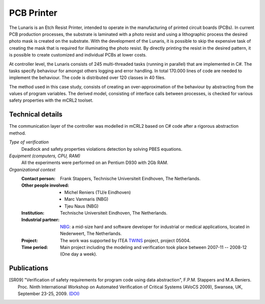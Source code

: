 PCB Printer
===========

.. image:: img/Oce_Arizona_250-web.jpg
   :align: right
   :width: 250px

The Lunaris is an Etch Resist Printer, intended to operate in the
manufacturing of printed circuit boards (PCBs). In current PCB production
processes, the substrate is laminated with a photo resist and using a
lithographic process the desired photo mask is created on the substrate. With the
development of the Lunaris, it is possible to skip the expensive task of creating
the mask that is required for illuminating the photo resist.
By directly printing the resist in the desired pattern, it is possible to
create customized and individual PCBs at lower costs.

At controller level, the Lunaris consists of 245 multi-threaded tasks (running in parallel)
that are implemented in C#. The tasks specify behaviour for amongst others logging and error handling. In total
170.000 lines of code are needed to implement the behaviour. The code is distributed over 120 classes in 40 files.

The method used in this case study, consists of creating an over-approximation of the behaviour by abstracting from the values of program variables. The derived model, consisting of interface calls between processes,
is checked for various safety properties with the mCRL2 toolset.

Technical details
-----------------
The communication layer of the controller was modelled in mCRL2 based on 
C# code after a rigorous abstraction method. 
 
*Type of verification*
  Deadlock and safety properties violations detection by solving PBES equations.
 
*Equipment (computers, CPU, RAM)*
  All the experiments were performed on an Pentium D930 with 2Gb RAM. 

*Organizational context*
  :Contact person: Frank Stappers, Technische Universiteit Eindhoven, The 
                   Netherlands.
  :Other people involved: - Michel Reniers (TU/e Eindhoven)
                          - Marc Vanmaris (NBG)
                          - Tjeu Naus (NBG)
  :Institution: Technische Universiteit Eindhoven, The Netherlands.
  :Industrial partner: `NBG <http://www.nbg-industrial.nl>`_: a mid-size hard 
                       and software developer for industrial or medical
                       applications, located in Nederweert, The Netherlands.
  :Project: The work was supported by ITEA `TWINS <http://www.twins-itea.org>`_ 
            project, project 05004.
  :Time period: Main project including the modeling and verification took place
                between 2007-11 -- 2008-12 (One day a week).

Publications
------------

.. [SR09] "Verification of safety requirements for program code using data abstraction",
   F.P.M. Stappers and M.A.Reniers. Proc. Ninth International Workshop on Automated Verification of Critical Systems (AVoCS 2009),
   Swansea, UK, September 23-25, 2009.
   `(DOI) <http://eceasst.cs.tu-berlin.de/index.php/eceasst/article/view/311>`_

